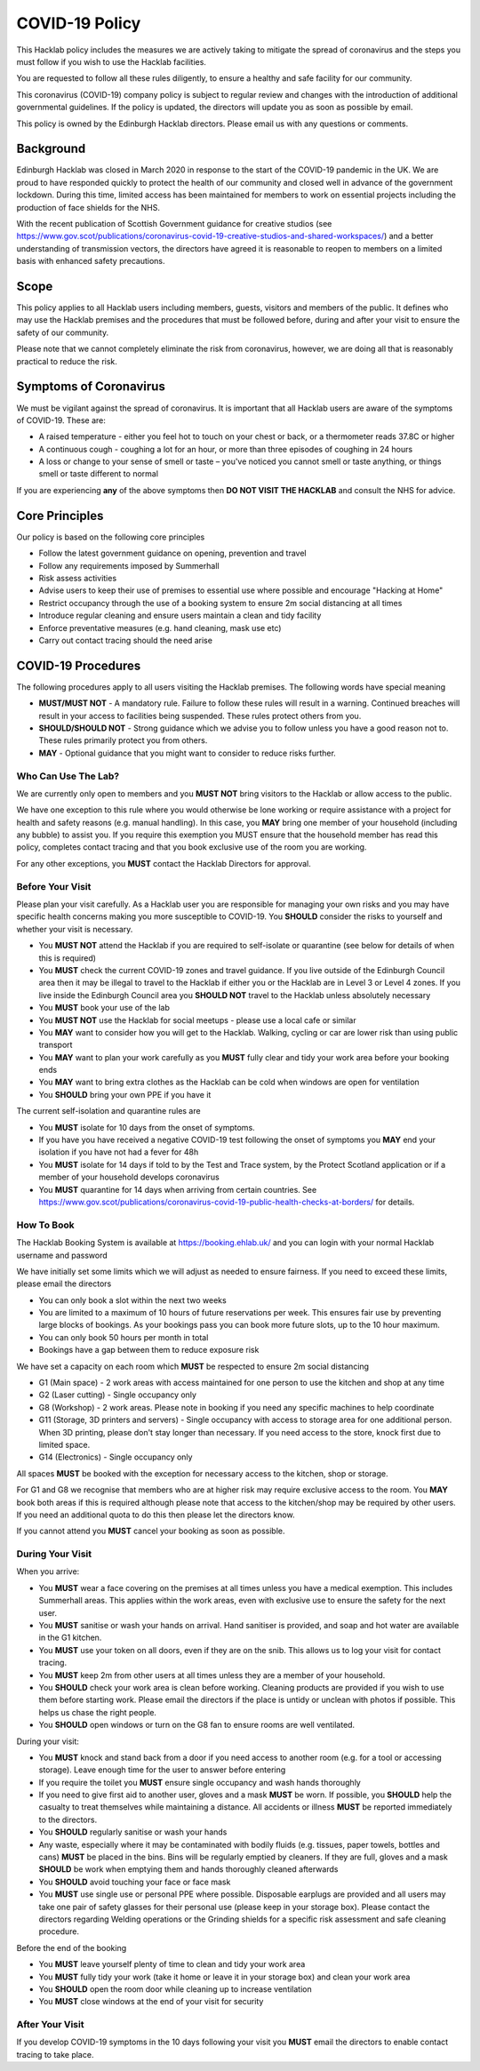 COVID-19 Policy
===============

This Hacklab policy includes the measures we are actively taking to mitigate the spread of coronavirus and the steps you must follow if you wish to use the Hacklab facilities. 

You are requested to follow all these rules diligently, to ensure a healthy and safe facility for our community. 

This coronavirus (COVID-19) company policy is subject to regular review and changes with the introduction of additional governmental guidelines. If the policy is updated, the directors will update you as soon as possible by email.

This policy is owned by the Edinburgh Hacklab directors. Please email us with any questions or comments.

Background
----------
Edinburgh Hacklab was closed in March 2020 in response to the start of the COVID-19 pandemic in the UK. We are proud to have responded quickly to protect the health of our community and closed well in advance of the government lockdown. During this time, limited access has been maintained for members to work on essential projects including the production of face shields for the NHS.

With the recent publication of Scottish Government guidance for creative studios (see `https://www.gov.scot/publications/coronavirus-covid-19-creative-studios-and-shared-workspaces/ <https://www.gov.scot/publications/coronavirus-covid-19-creative-studios-and-shared-workspaces/>`_) and a better understanding of transmission vectors, the directors have agreed it is reasonable to reopen to members on a limited basis with enhanced safety precautions.

Scope
-----
This policy applies to all Hacklab users including members, guests, visitors and members of the public. It defines who may use the Hacklab premises and the procedures that must be followed before, during and after your visit to ensure the safety of our community.

Please note that we cannot completely eliminate the risk from coronavirus, however, we are doing all that is reasonably practical to reduce the risk. 

Symptoms of Coronavirus
-----------------------
We must be vigilant against the spread of coronavirus. It is important that all Hacklab users are aware of the symptoms of COVID-19. These are:

- A raised temperature - either you feel hot to touch on your chest or back, or a thermometer reads 37.8C or higher
- A continuous cough - coughing a lot for an hour, or more than three episodes of coughing in 24 hours
- A loss or change to your sense of smell or taste – you've noticed you cannot smell or taste anything, or things smell or taste different to normal

If you are experiencing **any** of the above symptoms then **DO NOT VISIT THE HACKLAB** and consult the NHS for advice.

Core Principles
----------------
Our policy is based on the following core principles

- Follow the latest government guidance on opening, prevention and travel
- Follow any requirements imposed by Summerhall
- Risk assess activities
- Advise users to keep their use of premises to essential use where possible and encourage "Hacking at Home"
- Restrict occupancy through the use of a booking system to ensure 2m social distancing at all times
- Introduce regular cleaning and ensure users maintain a clean and tidy facility
- Enforce preventative measures (e.g. hand cleaning, mask use etc)
- Carry out contact tracing should the need arise

COVID-19 Procedures
-------------------
The following procedures apply to all users visiting the Hacklab premises. The following words have special meaning

- **MUST/MUST NOT** - A mandatory rule. Failure to follow these rules will result in a warning. Continued breaches will result in your access to facilities being suspended. These rules protect others from you.
- **SHOULD/SHOULD NOT** - Strong guidance which we advise you to follow unless you have a good reason not to. These rules primarily protect you from others.
- **MAY** - Optional guidance that you might want to consider to reduce risks further.

Who Can Use The Lab?
^^^^^^^^^^^^^^^^^^^^
We are currently only open to members and you **MUST NOT** bring visitors to the Hacklab or allow access to the public. 

We have one exception to this rule where you would otherwise be lone working or require assistance with a project for health and safety reasons (e.g. manual handling). In this case, you **MAY** bring one member of your household (including any bubble) to assist you. If you require this exemption you MUST ensure that the household member has read this policy, completes contact tracing and that you book exclusive use of the room you are working.

For any other exceptions, you **MUST** contact the Hacklab Directors for approval.

Before Your Visit
^^^^^^^^^^^^^^^^^
Please plan your visit carefully. As a Hacklab user you are responsible for managing your own risks and you may have specific health concerns making you more susceptible to COVID-19. You **SHOULD** consider the risks to yourself and whether your visit is necessary.

- You **MUST NOT** attend the Hacklab if you are required to self-isolate or quarantine (see below for details of when this is required)
- You **MUST** check the current COVID-19 zones and travel guidance. If you live outside of the Edinburgh Council area then it may be illegal to travel to the Hacklab if either you or the Hacklab are in Level 3 or Level 4 zones. If you live inside the Edinburgh Council area you **SHOULD NOT** travel to the Hacklab unless absolutely necessary
- You **MUST** book your use of the lab
- You **MUST NOT** use the Hacklab for social meetups - please use a local cafe or similar
- You **MAY** want to consider how you will get to the Hacklab. Walking, cycling or car are lower risk than using public transport
- You **MAY** want to plan your work carefully as you **MUST** fully clear and tidy your work area before your booking ends
- You **MAY** want to bring extra clothes as the Hacklab can be cold when windows are open for ventilation
- You **SHOULD** bring your own PPE if you have it

The current self-isolation and quarantine rules are

- You **MUST** isolate for 10 days from the onset of symptoms.
- If you have you have received a negative COVID-19 test following the onset of symptoms you **MAY** end your isolation if you have not had a fever for 48h 
- You **MUST** isolate for 14 days if told to by the Test and Trace system, by the Protect Scotland application or if a member of your household develops coronavirus
- You **MUST** quarantine for 14 days when arriving from certain countries. See `https://www.gov.scot/publications/coronavirus-covid-19-public-health-checks-at-borders/ <https://www.gov.scot/publications/coronavirus-covid-19-public-health-checks-at-borders/>`_ for details.

How To Book
^^^^^^^^^^^
The Hacklab Booking System is available at `https://booking.ehlab.uk/ <https://booking.ehlab.uk/>`_ and you can login with your normal Hacklab username and password

We have initially set some limits which we will adjust as needed to ensure fairness. If you need to exceed these limits, please email the directors

- You can only book a slot within the next two weeks
- You are limited to a maximum of 10 hours of future reservations per week. This ensures fair use by preventing large blocks of bookings. As your bookings pass you can book more future slots, up to the 10 hour maximum.
- You can only book 50 hours per month in total
- Bookings have a gap between them to reduce exposure risk

We have set a capacity on each room which **MUST** be respected to ensure 2m social distancing

- G1 (Main space) - 2 work areas with access maintained for one person to use the kitchen and shop at any time
- G2 (Laser cutting) - Single occupancy only
- G8 (Workshop) - 2 work areas. Please note in booking if you need any specific machines to help coordinate
- G11 (Storage, 3D printers and servers) - Single occupancy with access to storage area for one additional person. When 3D printing, please don't stay longer than necessary. If you need access to the store, knock first due to limited space.
- G14 (Electronics) - Single occupancy only

All spaces **MUST** be booked with the exception for necessary access to the kitchen, shop or storage.

For G1 and G8 we recognise that members who are at higher risk may require exclusive access to the room. You **MAY** book both areas if this is required although please note that access to the kitchen/shop may be required by other users. If you need an additional quota to do this then please let the directors know.

If you cannot attend you **MUST** cancel your booking as soon as possible.

During Your Visit
^^^^^^^^^^^^^^^^^
When you arrive:

- You **MUST** wear a face covering on the premises at all times unless you have a medical exemption. This includes Summerhall areas. This applies within the work areas, even with exclusive use to ensure the safety for the next user. 
- You **MUST** sanitise or wash your hands on arrival. Hand sanitiser is provided, and soap and hot water are available in the G1 kitchen.
- You **MUST** use your token on all doors, even if they are on the snib. This allows us to log your visit for contact tracing. 
- You **MUST** keep 2m from other users at all times unless they are a member of your household.
- You **SHOULD** check your work area is clean before working. Cleaning products are provided if you wish to use them before starting work. Please email the directors if the place is untidy or unclean with photos if possible. This helps us chase the right people.
- You **SHOULD** open windows or turn on the G8 fan to ensure rooms are well ventilated.

During your visit:

- You **MUST** knock and stand back from a door if you need access to another room (e.g. for a tool or accessing storage). Leave enough time for the user to answer before entering
- If you require the toilet you **MUST** ensure single occupancy and wash hands thoroughly
- If you need to give first aid to another user, gloves and a mask **MUST** be worn. If possible, you **SHOULD** help the casualty to treat themselves while maintaining a distance. All accidents or illness **MUST** be reported immediately to the directors.
- You **SHOULD** regularly sanitise or wash your hands
- Any waste, especially where it may be contaminated with bodily fluids (e.g. tissues, paper towels, bottles and cans) **MUST** be placed in the bins. Bins will be regularly emptied by cleaners. If they are full, gloves and a mask **SHOULD** be work when emptying them and hands thoroughly cleaned afterwards
- You **SHOULD** avoid touching your face or face mask
- You **MUST** use single use or personal PPE where possible. Disposable earplugs are provided and all users may take one pair of safety glasses for their personal use (please keep in your storage box). Please contact the directors regarding Welding operations or the Grinding shields for a specific risk assessment and safe cleaning procedure.

Before the end of the booking

- You **MUST** leave yourself plenty of time to clean and tidy your work area
- You **MUST** fully tidy your work (take it home or leave it in your storage box) and clean your work area
- You **SHOULD** open the room door while cleaning up to increase ventilation
- You **MUST** close windows at the end of your visit for security


After Your Visit
^^^^^^^^^^^^^^^^
If you develop COVID-19 symptoms in the 10 days following your visit you **MUST** email the directors to enable contact tracing to take place.

